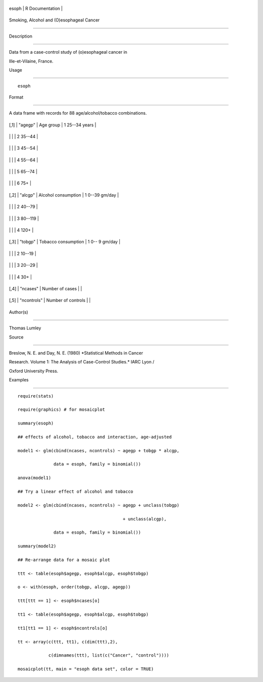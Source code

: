 +---------+-------------------+
| esoph   | R Documentation   |
+---------+-------------------+

Smoking, Alcohol and (O)esophageal Cancer
-----------------------------------------

Description
~~~~~~~~~~~

Data from a case-control study of (o)esophageal cancer in
Ille-et-Vilaine, France.

Usage
~~~~~

::

    esoph

Format
~~~~~~

A data frame with records for 88 age/alcohol/tobacco combinations.

+--------+---------------+-----------------------+------------------+
| [,1]   | "agegp"       | Age group             | 1 25--34 years   |
+--------+---------------+-----------------------+------------------+
|        |               |                       | 2 35--44         |
+--------+---------------+-----------------------+------------------+
|        |               |                       | 3 45--54         |
+--------+---------------+-----------------------+------------------+
|        |               |                       | 4 55--64         |
+--------+---------------+-----------------------+------------------+
|        |               |                       | 5 65--74         |
+--------+---------------+-----------------------+------------------+
|        |               |                       | 6 75+            |
+--------+---------------+-----------------------+------------------+
| [,2]   | "alcgp"       | Alcohol consumption   | 1 0--39 gm/day   |
+--------+---------------+-----------------------+------------------+
|        |               |                       | 2 40--79         |
+--------+---------------+-----------------------+------------------+
|        |               |                       | 3 80--119        |
+--------+---------------+-----------------------+------------------+
|        |               |                       | 4 120+           |
+--------+---------------+-----------------------+------------------+
| [,3]   | "tobgp"       | Tobacco consumption   | 1 0-- 9 gm/day   |
+--------+---------------+-----------------------+------------------+
|        |               |                       | 2 10--19         |
+--------+---------------+-----------------------+------------------+
|        |               |                       | 3 20--29         |
+--------+---------------+-----------------------+------------------+
|        |               |                       | 4 30+            |
+--------+---------------+-----------------------+------------------+
| [,4]   | "ncases"      | Number of cases       |                  |
+--------+---------------+-----------------------+------------------+
| [,5]   | "ncontrols"   | Number of controls    |                  |
+--------+---------------+-----------------------+------------------+

Author(s)
~~~~~~~~~

Thomas Lumley

Source
~~~~~~

Breslow, N. E. and Day, N. E. (1980) *Statistical Methods in Cancer
Research. Volume 1: The Analysis of Case-Control Studies.* IARC Lyon /
Oxford University Press.

Examples
~~~~~~~~

::

    require(stats)
    require(graphics) # for mosaicplot
    summary(esoph)
    ## effects of alcohol, tobacco and interaction, age-adjusted
    model1 <- glm(cbind(ncases, ncontrols) ~ agegp + tobgp * alcgp,
                  data = esoph, family = binomial())
    anova(model1)
    ## Try a linear effect of alcohol and tobacco
    model2 <- glm(cbind(ncases, ncontrols) ~ agegp + unclass(tobgp)
                                             + unclass(alcgp),
                  data = esoph, family = binomial())
    summary(model2)
    ## Re-arrange data for a mosaic plot
    ttt <- table(esoph$agegp, esoph$alcgp, esoph$tobgp)
    o <- with(esoph, order(tobgp, alcgp, agegp))
    ttt[ttt == 1] <- esoph$ncases[o]
    tt1 <- table(esoph$agegp, esoph$alcgp, esoph$tobgp)
    tt1[tt1 == 1] <- esoph$ncontrols[o]
    tt <- array(c(ttt, tt1), c(dim(ttt),2),
                c(dimnames(ttt), list(c("Cancer", "control"))))
    mosaicplot(tt, main = "esoph data set", color = TRUE)
